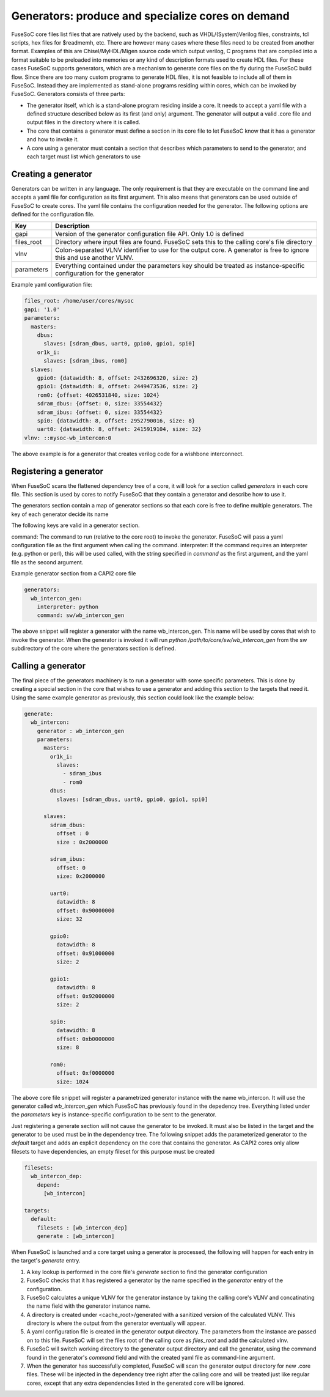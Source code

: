 .. _ug_build_system_generators:

Generators: produce and specialize cores on demand
==================================================

.. todo::

   This section was taken from older documentation and needs to be adjusted in style and content for the refactored user guide.

FuseSoC core files list files that are natively used by the backend, such as VHDL/(System)Verilog files, constraints, tcl scripts, hex files for $readmemh, etc. There are however many cases where these files need to be created from another format. Examples of this are Chisel/MyHDL/Migen source code which output verilog, C programs that are compiled into a format suitable to be preloaded into memories or any kind of description formats used to create HDL files. For these cases FuseSoC supports generators, which are a mechanism to generate core files on the fly during the FuseSoC build flow. Since there are too many custom programs to generate HDL files, it is not feasible to include all of them in FuseSoC. Instead they are implemented as stand-alone programs residing within cores, which can be invoked by FuseSoC. Generators consists of three parts:

* The generator itself, which is a stand-alone program residing inside a core. It needs to accept a yaml file with a defined structure described below as its first (and only) argument. The generator will output a valid .core file and output files in the directory where it is called.

* The core that contains a generator must define a section in its core file to let FuseSoC know that it has a generator and how to invoke it.

* A core using a generator must contain a section that describes which parameters to send to the generator, and each target must list which generators to use

Creating a generator
--------------------

Generators can be written in any language. The only requirement is that they are executable on the command line and accepts a yaml file for configuration as its first argument. This also means that generators can be used outside of FuseSoC to create cores. The yaml file contains the configuration needed for the generator. The following options are defined for the configuration file.

========== ===========
Key        Description
========== ===========
gapi       Version of the generator configuration file API. Only 1.0 is defined
files_root Directory where input files are found. FuseSoC sets this to the calling core's file directory
vlnv       Colon-separated VLNV identifier to use for the output core. A generator is free to ignore this and use another VLNV.
parameters Everything contained under the parameters key should be treated as instance-specific configuration for the generator
========== ===========

Example yaml configuration file:

.. code:: yaml

    files_root: /home/user/cores/mysoc
    gapi: '1.0'
    parameters:
      masters:
        dbus:
          slaves: [sdram_dbus, uart0, gpio0, gpio1, spi0]
        or1k_i:
          slaves: [sdram_ibus, rom0]
      slaves:
        gpio0: {datawidth: 8, offset: 2432696320, size: 2}
        gpio1: {datawidth: 8, offset: 2449473536, size: 2}
        rom0: {offset: 4026531840, size: 1024}
        sdram_dbus: {offset: 0, size: 33554432}
        sdram_ibus: {offset: 0, size: 33554432}
        spi0: {datawidth: 8, offset: 2952790016, size: 8}
        uart0: {datawidth: 8, offset: 2415919104, size: 32}
    vlnv: ::mysoc-wb_intercon:0


The above example is for a generator that creates verilog code for a wishbone interconnect.

Registering a generator
-----------------------

When FuseSoC scans the flattened dependency tree of a core, it will look for a section called `generators` in each core file. This section is used by cores to notify FuseSoC that they contain a generator and describe how to use it.

The generators section contain a map of generator sections so that each core is free to define multiple generators. The key of each generator decide its name

The following keys are valid in a generator section.

command: The command to run (relative to the core root) to invoke the generator. FuseSoC will pass a yaml configuration file as the first argument when calling the command.
interpreter: If the command requires an interpreter (e.g. python or perl), this will be used called, with the string specified in `command` as the first argument, and the yaml file as the second argument.

Example generator section from a CAPI2 core file

.. code:: yaml

    generators:
      wb_intercon_gen:
        interpreter: python
        command: sw/wb_intercon_gen

The above snippet will register a generator with the name wb_intercon_gen. This name will be used by cores that wish to invoke the generator. When the generator is invoked it will run `python /path/to/core/sw/wb_intercon_gen` from the sw subdirectory of the core where the generators section is defined.

Calling a generator
-------------------

The final piece of the generators machinery is to run a generator with some specific parameters. This is done by creating a special section in the core that wishes to use a generator and adding this section to the targets that need it. Using the same example generator as previously, this section could look like the example below:

.. code:: yaml

    generate:
      wb_intercon:
        generator : wb_intercon_gen
        parameters:
          masters:
            or1k_i:
              slaves:
                - sdram_ibus
                - rom0
            dbus:
              slaves: [sdram_dbus, uart0, gpio0, gpio1, spi0]

          slaves:
            sdram_dbus:
              offset : 0
              size : 0x2000000

            sdram_ibus:
              offset: 0
              size: 0x2000000

            uart0:
              datawidth: 8
              offset: 0x90000000
              size: 32

            gpio0:
              datawidth: 8
              offset: 0x91000000
              size: 2

            gpio1:
              datawidth: 8
              offset: 0x92000000
              size: 2

            spi0:
              datawidth: 8
              offset: 0xb0000000
              size: 8

            rom0:
              offset: 0xf0000000
              size: 1024

The above core file snippet will register a parametrized generator instance with the name wb_intercon. It will use the generator called `wb_intercon_gen` which FuseSoC has previously found in the depedency tree. Everything listed under the `parameters` key is instance-specific configuration to be sent to the generator.

Just registering a generate section will not cause the generator to be invoked. It must also be listed in the target and the generator to be used must be in the dependency tree. The following snippet adds the parameterized generator to the `default` target and adds an explicit dependency on the core that contains the generator. As CAPI2 cores only allow filesets to have dependencies, an empty fileset for this purpose must be created

.. code:: yaml

    filesets:
      wb_intercon_dep:
        depend:
          [wb_intercon]

    targets:
      default:
        filesets : [wb_intercon_dep]
        generate : [wb_intercon]

When FuseSoC is launched and a core target using a generator is processed, the following will happen for each entry in the target's `generate` entry.

1. A key lookup is performed in the core file's `generate` section to find the generator configuration
2. FuseSoC checks that it has registered a generator by the name specified in the `generator` entry of the configuration.
3. FuseSoC calculates a unique VLNV for the generator instance by taking the calling core's VLNV and concatinating the name field with the generator instance name.
4. A directory is created under <cache_root>/generated with a sanitized version of the calculated VLNV. This directory is where the output from the generator eventually will appear.
5. A yaml configuration file is created in the generator output directory. The parameters from the instance are passed on to this file. FuseSoC will set the files root of the calling core as `files_root` and add the calculated vlnv.
6. FuseSoC will switch working directory to the generator output directory and call the generator, using the command found in the generator's `command` field and with the created yaml file as command-line argument.
7. When the generator has successfully completed, FuseSoC will scan the generator output directory for new .core files. These will be injected in the dependency tree right after the calling core and will be treated just like regular cores, except that any extra dependencies listed in the generated core will be ignored.
